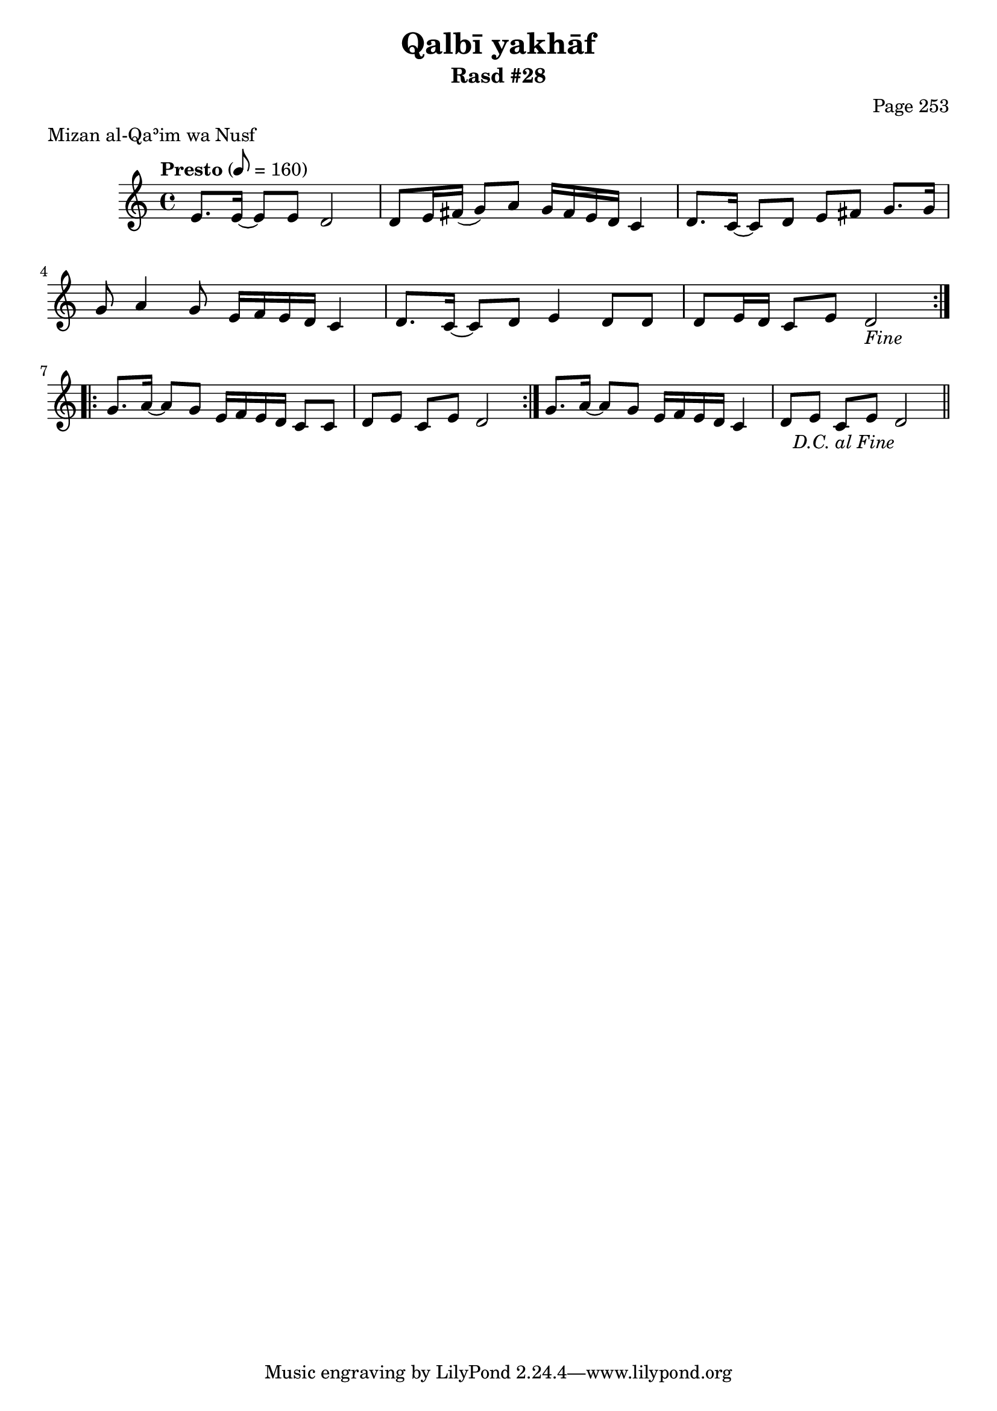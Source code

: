 \version "2.18.2"

\header {
	title = "Qalbī yakhāf"
	subtitle = "Rasd #28"
	composer = "Page 253"
	meter = "Mizan al-Qaʾim wa Nusf"
}

% VARIABLES

db = \bar "!"
dc = \markup { \right-align { \italic { "D.C. al Fine" } } }
ds = \markup { \right-align { \italic { "D.S. al Fine" } } }
fine = \markup { \italic { "Fine" } }
incomplete = \markup { \right-align "Incomplete: missing pages in scan. Following number is likely also missing" }
continue = \markup { \right-align "Continue..." }
segno = \markup { \musicglyph #"scripts.segno" }
coda = \markup { \musicglyph #"scripts.coda" }
error = \markup { { "Wrong number of beats in score" } }

% TRANSCRIPTION

\relative d' {
	\clef "treble"
	\key c \major
	\time 4/4
		\set Timing.beamExceptions = #'()
		\set Timing.baseMoment = #(ly:make-moment 1/4)
		\set Timing.beatStructure = #'(1 1 1 1 1 1 1 1)
	\tempo "Presto" 8 = 160

	\repeat volta 2 {

		e8. e16~ e8 e d2 |
		d8 e16 fis( g8) a g16 fis e d c4 |
		d8. c16~ c8 d e fis g8. g16 |
		g8 a4 g8 e16 f e d c4 |
		d8. c16~ c8 d e4 d8 d |
		d e16 d c8 e d2-\fine |
	}

	\repeat volta 2 {

		g8. a16~ a8 g e16 f e d c8 c |
		d e c e d2 |
	}

	g8. a16~ a8 g e16 f e d c4 |
	d8 e c e d2-\dc \bar "||"

}

